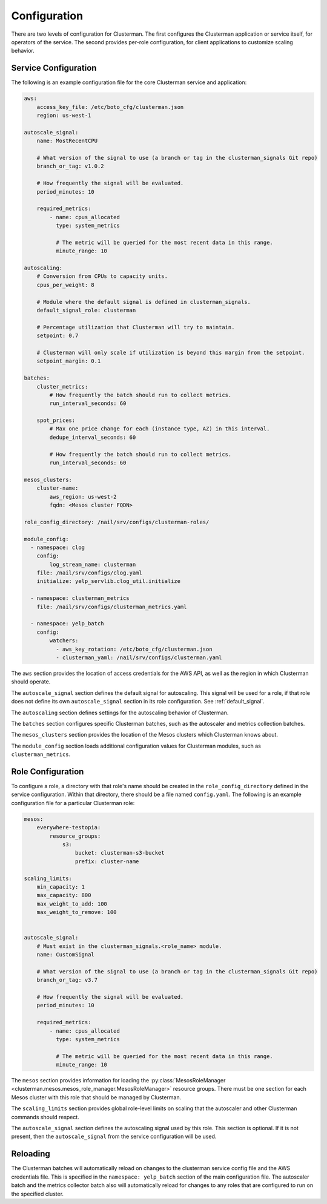 Configuration
=============

There are two levels of configuration for Clusterman.
The first configures the Clusterman application or service itself, for operators of the service.
The second provides per-role configuration, for client applications to customize scaling behavior.

.. _service_configuration:

Service Configuration
----------------------

The following is an example configuration file for the core Clusterman service and application:

.. code-block:: yaml

    aws:
        access_key_file: /etc/boto_cfg/clusterman.json
        region: us-west-1

    autoscale_signal:
        name: MostRecentCPU

        # What version of the signal to use (a branch or tag in the clusterman_signals Git repo)
        branch_or_tag: v1.0.2

        # How frequently the signal will be evaluated.
        period_minutes: 10

        required_metrics:
            - name: cpus_allocated
              type: system_metrics

              # The metric will be queried for the most recent data in this range.
              minute_range: 10

    autoscaling:
        # Conversion from CPUs to capacity units.
        cpus_per_weight: 8

        # Module where the default signal is defined in clusterman_signals.
        default_signal_role: clusterman

        # Percentage utilization that Clusterman will try to maintain.
        setpoint: 0.7

        # Clusterman will only scale if utilization is beyond this margin from the setpoint.
        setpoint_margin: 0.1

    batches:
        cluster_metrics:
            # How frequently the batch should run to collect metrics.
            run_interval_seconds: 60

        spot_prices:
            # Max one price change for each (instance type, AZ) in this interval.
            dedupe_interval_seconds: 60

            # How frequently the batch should run to collect metrics.
            run_interval_seconds: 60

    mesos_clusters:
        cluster-name:
            aws_region: us-west-2
            fqdn: <Mesos cluster FQDN>

    role_config_directory: /nail/srv/configs/clusterman-roles/

    module_config:
      - namespace: clog
        config:
            log_stream_name: clusterman
        file: /nail/srv/configs/clog.yaml
        initialize: yelp_servlib.clog_util.initialize

      - namespace: clusterman_metrics
        file: /nail/srv/configs/clusterman_metrics.yaml

      - namespace: yelp_batch
        config:
            watchers:
              - aws_key_rotation: /etc/boto_cfg/clusterman.json
              - clusterman_yaml: /nail/srv/configs/clusterman.yaml


The ``aws`` section provides the location of access credentials for the AWS API, as well as the region in which
Clusterman should operate.

The ``autoscale_signal`` section defines the default signal for autoscaling. This signal will be used for a role, if
that role does not define its own ``autoscale_signal`` section in its role configuration. See :ref:`default_signal`.

The ``autoscaling`` section defines settings for the autoscaling behavior of Clusterman.

The ``batches`` section configures specific Clusterman batches, such as the autoscaler and metrics collection batches.

The ``mesos_clusters`` section provides the location of the Mesos clusters which Clusterman knows about.

The ``module_config`` section loads additional configuration values for Clusterman modules, such as
``clusterman_metrics``.

.. _role_configuration:

Role Configuration
------------------

To configure a role, a directory with that role's name should be created in the ``role_config_directory``
defined in the service configuration. Within that directory, there should be a file named ``config.yaml``.
The following is an example configuration file for a particular Clusterman role:

.. code-block:: yaml

    mesos:
        everywhere-testopia:
            resource_groups:
                s3:
                    bucket: clusterman-s3-bucket
                    prefix: cluster-name

    scaling_limits:
        min_capacity: 1
        max_capacity: 800
        max_weight_to_add: 100
        max_weight_to_remove: 100


    autoscale_signal:
        # Must exist in the clusterman_signals.<role_name> module.
        name: CustomSignal

        # What version of the signal to use (a branch or tag in the clusterman_signals Git repo)
        branch_or_tag: v3.7

        # How frequently the signal will be evaluated.
        period_minutes: 10

        required_metrics:
            - name: cpus_allocated
              type: system_metrics

              # The metric will be queried for the most recent data in this range.
              minute_range: 10


The ``mesos`` section provides information for loading the :py:class:`MesosRoleManager <clusterman.mesos.mesos_role_manager.MesosRoleManager>` resource groups.
There must be one section for each Mesos cluster with this role that should be managed by Clusterman.

The ``scaling_limits`` section provides global role-level limits on scaling that the autoscaler and
other Clusterman commands should respect.

The ``autoscale_signal`` section defines the autoscaling signal used by this role.
This section is optional. If it is not present, then the ``autoscale_signal`` from the service configuration
will be used.

Reloading
---------
The Clusterman batches will automatically reload on changes to the clusterman service config file and the AWS
credentials file.  This is specified in the ``namespace: yelp_batch`` section of the main configuration file.  The
autoscaler batch and the metrics collector batch also will automatically reload for changes to any roles that are
configured to run on the specified cluster.
